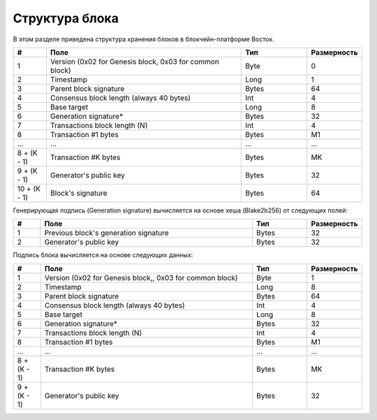 Структура блока
=====================

В этом разделе приведена структура хранения блоков в блокчейн-платформе Восток.

.. csv-table::
   :header: "#", "Поле","Тип","Размерность"
   :widths: 5, 30, 10, 5
  
    1,"Version (0x02 for Genesis block, 0x03 for common block)",Byte,0
    2,Timestamp,Long,1
    3,Parent block signature,Bytes,64
    4,Consensus block length (always 40 bytes),Int,4
    5,Base target,Long,8
    6,Generation signature*,Bytes,32
    7,Transactions block length (N),Int,4
    8,Transaction #1 bytes,Bytes,M1
    ...,...,...,...
    "8 + (K - 1)","Transaction #K bytes",Bytes,MK
    "9 + (K - 1)","Generator's public key",Bytes,32
    "10 + (K - 1)","Block's signature",Bytes,64

Генерирующая подпись (Generation signature) вычисляется  на основе хеша (Blake2b256) от следующих полей:

.. csv-table::
   :header: "#", "Поле","Тип","Размерность"
   :widths: 5, 40, 10, 5

    1,Previous block's generation signature,Bytes,32
    2,Generator's public key,Bytes,32

Подпись блока вычисляется на основе следующих данных:

.. csv-table::
   :header: "#", "Поле","Тип","Размерность"
   :widths: 5, 40, 10, 5

    1,"Version (0x02 for Genesis block,, 0x03 for common block)",Byte,1
    2,Timestamp,Long,8
    3,Parent block signature,Bytes,64
    4,"Consensus block length (always 40 bytes)",Int,4
    5,Base target,Long,8
    6,Generation signature*,Bytes,32
    7,Transactions block length (N),Int,4
    8,"Transaction #1 bytes",Bytes,M1
    ...,...,...,...
    "8 + (K - 1)",Transaction #K bytes,Bytes,MK
    "9 + (K - 1)",Generator's public key,Bytes,32